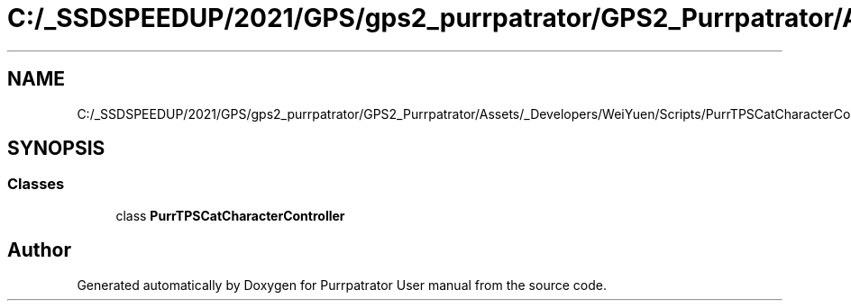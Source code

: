 .TH "C:/_SSDSPEEDUP/2021/GPS/gps2_purrpatrator/GPS2_Purrpatrator/Assets/_Developers/WeiYuen/Scripts/PurrTPSCatCharacterController.cs" 3 "Mon Apr 18 2022" "Purrpatrator User manual" \" -*- nroff -*-
.ad l
.nh
.SH NAME
C:/_SSDSPEEDUP/2021/GPS/gps2_purrpatrator/GPS2_Purrpatrator/Assets/_Developers/WeiYuen/Scripts/PurrTPSCatCharacterController.cs
.SH SYNOPSIS
.br
.PP
.SS "Classes"

.in +1c
.ti -1c
.RI "class \fBPurrTPSCatCharacterController\fP"
.br
.in -1c
.SH "Author"
.PP 
Generated automatically by Doxygen for Purrpatrator User manual from the source code\&.
